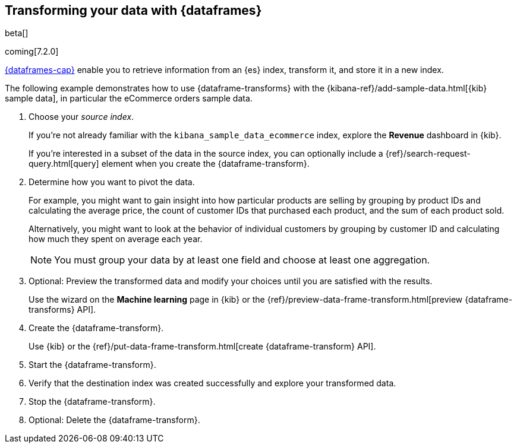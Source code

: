[role="xpack"]
[testenv="basic"]
[[pivoting]]
== Transforming your data with {dataframes}

beta[]

coming[7.2.0]

<<ml-dataframes,{dataframes-cap}>> enable you to retrieve information from an
{es} index, transform it, and store it in a new index.

The following example demonstrates how to use {dataframe-transforms} with the
{kibana-ref}/add-sample-data.html[{kib} sample data], in particular the
eCommerce orders sample data.

. Choose your _source index_.
+
--
If you're not already familiar with the `kibana_sample_data_ecommerce` index,
explore the *Revenue* dashboard in {kib}.

If you're interested in a subset of the data in the source index, you can
optionally include a {ref}/search-request-query.html[query] element when you
create the {dataframe-transform}.
  
--

. Determine how you want to pivot the data. 
+
--
For example, you might want to gain insight into how particular products are
selling by grouping by product IDs and calculating the average price, the count
of customer IDs that purchased each product, and the sum of each product sold.

Alternatively, you might want to look at the behavior of individual customers by
grouping by customer ID and calculating how much they spent on average each
year.

NOTE: You must group your data by at least one field and choose at least one
aggregation.

--

. Optional: Preview the transformed data and modify your choices until you are
satisfied with the results. 
+
--
Use the wizard on the *Machine learning* page in {kib} or the
{ref}/preview-data-frame-transform.html[preview {dataframe-transforms} API].

////
[source,js]
--------------------------------------------------
POST _data_frame/transforms/_preview
{
  "source": {
    "index": "kibana_sample_data_ecommerce"
  },
  "pivot": {
    "group_by": {
      "customer_id": {
        "terms": {
          "field": "customer_id"
        }
      }
    },
    "aggregations": {
      "max_price": {
        "max": {
          "field": "taxful_total_price"
        }
      }
    }
  }
}
--------------------------------------------------
// CONSOLE
// TEST[skip:set up sample data]
////
--

. Create the {dataframe-transform}. 
+
--
Use {kib} or the
{ref}/put-data-frame-transform.html[create {dataframe-transform} API].

////
For example:

[source,js]
--------------------------------------------------
PUT _data_frame/transforms/ecommerce_transform
{
  "source": {
    "index": "kibana_sample_data_ecommerce",
    "query": {
      "term": {
        "geoip.continent_name": {
          "value": "Asia"
        }
      }
    }
  },
  "dest": {
    "index": "kibana_sample_data_ecommerce_transform"
  },
  "pivot": {
    "group_by": {
      "customer_id": {
        "terms": {
          "field": "customer_id"
        }
      }
    },
    "aggregations": {
      "max_price": {
        "max": {
          "field": "taxful_total_price"
        }
      }
    }
  },
  "description": "Maximum priced ecommerce data by customer_id in Asia"
}
--------------------------------------------------
// CONSOLE
// TEST[skip:setup kibana sample data]
////
--

. Start the {dataframe-transform}.
+
--
////
[source,js]
--------------------------------------------------
POST _data_frame/transforms/ecommerce_transform/_start
--------------------------------------------------
// CONSOLE
// TEST[skip:setup kibana sample data]
////
--

. Verify that the destination index was created successfully and explore your
transformed data.

. Stop the {dataframe-transform}.
+
--
////
[source,js]
--------------------------------------------------
POST _data_frame/transforms/ecommerce_transform/_stop
--------------------------------------------------
// CONSOLE
// TEST[skip:set up kibana samples]
////
--

. Optional: Delete the {dataframe-transform}. 
+
--
////
[source,js]
--------------------------------------------------
DELETE _data_frame/transforms/ecommerce_transform
--------------------------------------------------
// CONSOLE
// TEST[skip:setup kibana sample data]
////
--
